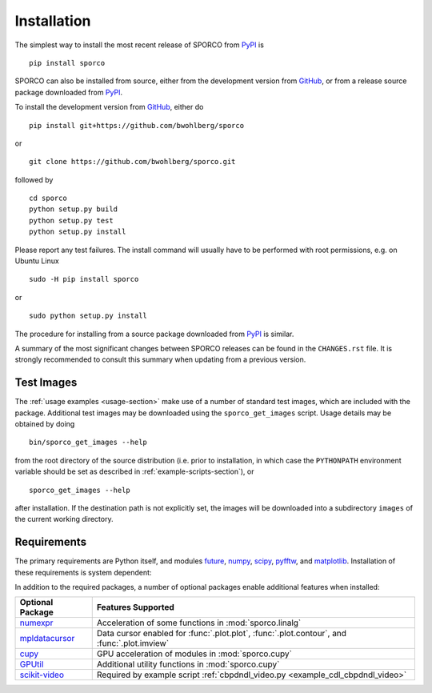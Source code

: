 Installation
============

The simplest way to install the most recent release of SPORCO from
`PyPI <https://pypi.python.org/pypi/sporco/>`_ is

::

    pip install sporco


SPORCO can also be installed from source, either from the development
version from `GitHub <https://github.com/bwohlberg/sporco>`_, or from
a release source package downloaded from `PyPI
<https://pypi.python.org/pypi/sporco/>`_.

To install the development version from `GitHub
<https://github.com/bwohlberg/sporco>`_, either do

::

    pip install git+https://github.com/bwohlberg/sporco

or

::

    git clone https://github.com/bwohlberg/sporco.git

followed by

::

   cd sporco
   python setup.py build
   python setup.py test
   python setup.py install

Please report any test failures. The install command will usually have to be performed with root permissions, e.g. on Ubuntu Linux

::

   sudo -H pip install sporco

or

::

   sudo python setup.py install

The procedure for installing from a source package downloaded from `PyPI
<https://pypi.python.org/pypi/sporco/>`_ is similar.


A summary of the most significant changes between SPORCO releases can
be found in the ``CHANGES.rst`` file. It is strongly recommended to
consult this summary when updating from a previous version.



Test Images
-----------

The :ref:`usage examples <usage-section>` make use of a number of
standard test images, which are included with the package. Additional test images may be downloaded using the ``sporco_get_images`` script. Usage details may be obtained by doing
::

   bin/sporco_get_images --help

from the root directory of the source distribution (i.e. prior to installation, in which case the ``PYTHONPATH`` environment variable should be set as described in :ref:`example-scripts-section`), or

::

  sporco_get_images --help

after installation. If the destination path is not explicitly set, the images will be downloaded into a subdirectory ``images`` of the current working directory.



Requirements
------------

The primary requirements are Python itself, and modules `future
<http://python-future.org>`_, `numpy
<http://www.numpy.org>`_, `scipy <https://www.scipy.org>`_, `pyfftw
<https://hgomersall.github.io/pyFFTW>`_, and `matplotlib
<http://matplotlib.org>`_. Installation of these requirements is system dependent:

.. tabs::

   .. group-tab:: :fa:`linux` Linux

      Under Ubuntu Linux 16.04, the following commands should be sufficient for Python 2

      ::

	sudo apt-get -y install python-numpy python-scipy python-numexpr python-matplotlib \
				python-pip python-future libfftw3-dev python-pytest
	sudo -H pip install pyfftw pytest-runner

      or Python 3

      ::

	sudo apt-get -y install python3-numpy python3-scipy python3-numexpr python3-matplotlib \
				python3-pip python3-future libfftw3-dev python3-pytest
	sudo -H pip3 install pyfftw pytest-runner

      For some versions of SciPy it might also be necessary to install `Pillow <https://python-pillow.org/>`_

      ::

	sudo -H pip3 install pillow


      Some additional dependencies are required for building the
      documentation from the package source, for which Python 3.3 or
      later is required. For example, under Ubuntu Linux 16.04, the
      following commands should be sufficient

      ::

	sudo apt-get -y install python3-sphinx python3-numpydoc python3-pygraphviz
	sudo -H pip3 install sphinxcontrib-bibtex sphinx_tabs sphinx_fontawesome jonga \
			     jupyter git+https://github.com/leonardt/py2nb#egg=py2nb


   .. group-tab:: :fa:`apple` Mac OS

      The first step is to install Python 2.7

      ::

	brew install python

      or the current version of Python 3.x

      ::

	brew install python3

      The `FFTW library <http://www.fftw.org/>`_ is also required

      ::

	brew install fftw


      The Python modules required by SPORCO can be installed using `pip`

      ::

	pip install numpy scipy pillow matplotlib pyfftw
	pip install six future python-dateutil pyparsing cycler
	pip install pytz pytest pytest-runner

      (For Python 3, replace `pip` above with `pip3`.)


      Some additional dependencies are required for building the
      documentation from the package source, for which Python 3 is required

      ::

	brew install graphviz
	pip3 install sphinx numpydoc sphinxcontrib-bibtex sphinx_tabs
	pip3 install sphinx_fontawesome jonga



   .. group-tab:: :fa:`windows` Windows

      A version of Python that includes NumPy and SciPy
      is required. The instructions given here are for installing a
      reference version from `python.org
      <https://www.python.org/downloads/windows/>`_, but a potentially
      simpler alternative would be to install one of the Windows
      versions of Python distributed with the SciPy stack that are
      listed at `scipy.org <https://scipy.org/install.html>`_.

      The first step is to install Python itself, e.g. for version
      3.6.2, download `python-3.6.2-amd64.exe
      <https://www.python.org/ftp/python/3.6.2/python-3.6.2-amd64.exe>`_
      and run the graphical installer. The easiest way of installing
      the main required packages is to download the binaries from the
      list of `Unofficial Windows Binaries for Python Extension
      Packages <http://www.lfd.uci.edu/~gohlke/pythonlibs/>`_. At the
      time of writing this documentation, the current versions of
      these binaries for each main package are

	* `NumPy <http://www.lfd.uci.edu/~gohlke/pythonlibs/tuft5p8b/numpy-1.13.1+mkl-cp36-cp36m-win_amd64.whl>`__
	* `SciPy <http://www.lfd.uci.edu/~gohlke/pythonlibs/tuft5p8b/scipy-0.19.1-cp36-cp36m-win_amd64.whl>`__
	* `Matplotlib <http://www.lfd.uci.edu/~gohlke/pythonlibs/tuft5p8b/matplotlib-2.0.2-cp36-cp36m-win_amd64.whl>`__
	* `pyFFTW <http://www.lfd.uci.edu/~gohlke/pythonlibs/tuft5p8b/pyFFTW-0.10.4-cp36-cp36m-win_amd64.whl>`__

      After downloading and saving each of these binaries, open a
      Command Prompt, change directory to the folder in which the
      binaries were saved, and enter

      ::

	pip install numpy-1.13.1+mkl-cp36-cp36m-win_amd64.whl
	pip install scipy-0.19.1-cp36-cp36m-win_amd64.whl
	pip install matplotlib-2.0.2-cp36-cp36m-win_amd64.whl
	pip install pyFFTW-0.10.4-cp36-cp36m-win_amd64.whl
	pip install future pillow


      Some additional dependencies are required for building the
      documentation from the package source

      ::

	pip install sphinx numpydoc sphinxcontrib-bibtex sphinx_tabs
	pip install sphinx_fontawesome


      It is also necessary to download and install
      `Graphviz <http://www.graphviz.org/Download_windows.php>`__ and then
      set the Windows ``PATH`` environment variable to include the ``dot``
      command, e.g. to do this on the command line, for the current version
      of Graphviz

      ::

	set PATH=%PATH%;"C:\Program Files (x86)\Graphviz2.38\bin"


In addition to the required packages, a number of optional packages enable additional features when installed:


.. |numexpr| replace:: `numexpr <https://github.com/pydata/numexpr>`__
.. |mpldatacursor| replace:: `mpldatacursor <https://github.com/joferkington/mpldatacursor>`__
.. |cupy| replace:: `cupy <https://github.com/cupy/cupy>`__
.. |gputil| replace:: `GPUtil <https://github.com/anderskm/gputil>`__
.. |skvideo| replace:: `scikit-video <http://www.scikit-video.org>`__


=================  ======================================================
Optional Package   Features Supported
=================  ======================================================
|numexpr|          Acceleration of some functions in :mod:`sporco.linalg`
|mpldatacursor|    Data cursor enabled for :func:`.plot.plot`,
		   :func:`.plot.contour`, and :func:`.plot.imview`
|cupy|             GPU acceleration of modules in :mod:`sporco.cupy`
|gputil|           Additional utility functions in :mod:`sporco.cupy`
|skvideo|          Required by example script
		   :ref:`cbpdndl_video.py <example_cdl_cbpdndl_video>`
=================  ======================================================
